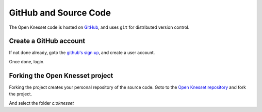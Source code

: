========================
GitHub and Source Code
========================

The Open Knesset code is hosted on GitHub_, and uses ``git`` for distributed
version control.

.. _GitHub: https://github.com/

Create a GitHub account
============================

If not done already, goto the `github's sign up`_, and create a user account.

Once done, login.

.. _github's sign up: https://github.com/users


Forking the Open Knesset project
===================================

Forking the project creates your personal repository of the source code. Goto to
the `Open Knesset repository`_ and fork the project.

.. _Open Knesset repository: https://github.com/hasadna/Open-Knesset

.. image:: oknesset_fork.png

And select the folder *c:\oknesset*
